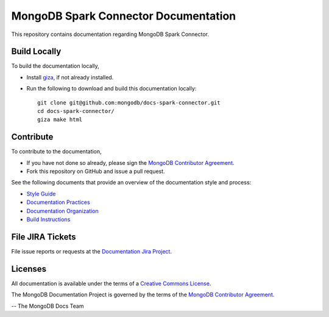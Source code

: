 =====================================
MongoDB Spark Connector Documentation
=====================================

This repository contains documentation regarding MongoDB Spark Connector.

Build Locally
-------------

To build the documentation locally, 

- Install `giza <https://pypi.python.org/pypi/giza/>`_, if not already
  installed.

- Run the following to download and build this documentation locally::

     git clone git@github.com:mongodb/docs-spark-connector.git
     cd docs-spark-connector/
     giza make html

Contribute
----------

To contribute to the documentation, 

- If you have not done so already, please sign the `MongoDB Contributor
  Agreement <https://www.mongodb.com/legal/contributor-agreement>`_.

- Fork this repository on GitHub and issue a pull request.

See the following documents that provide an overview of the
documentation style and process:

- `Style Guide <http://docs.mongodb.org/manual/meta/style-guide>`_
- `Documentation Practices <http://docs.mongodb.org/manual/meta/practices>`_
- `Documentation Organization <http://docs.mongodb.org/manual/meta/organization>`_
- `Build Instructions <http://docs.mongodb.org/manual/meta/build>`_

File JIRA Tickets
-----------------

File issue reports or requests at the `Documentation Jira Project
<https://jira.mongodb.org/browse/DOCS>`_.

Licenses
--------

All documentation is available under the terms of a `Creative Commons
License <http://creativecommons.org/licenses/by-nc-sa/3.0/>`_.

The MongoDB Documentation Project is governed by the terms of the
`MongoDB Contributor Agreement
<https://www.mongodb.com/legal/contributor-agreement>`_.

-- The MongoDB Docs Team